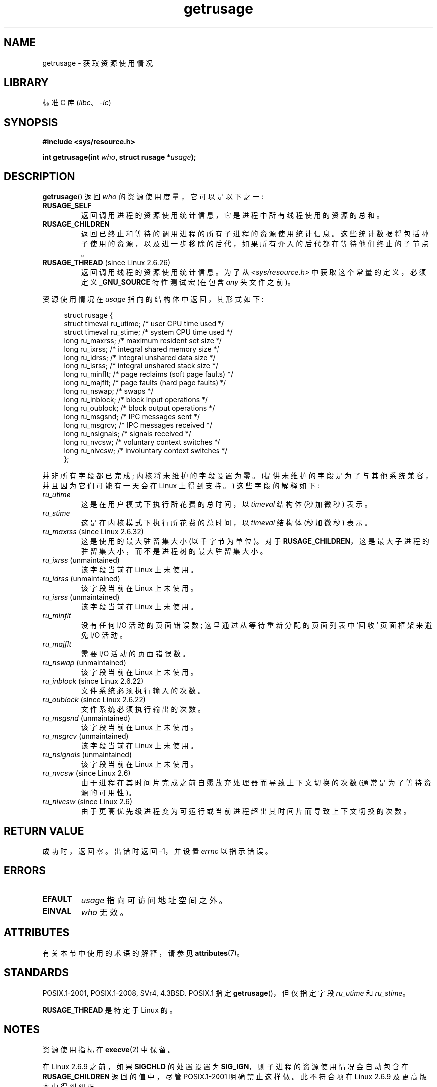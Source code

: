 .\" -*- coding: UTF-8 -*-
'\" t
.\" Copyright (c) 1992 Drew Eckhardt, March 28, 1992
.\" and Copyright (c) 2002 Michael Kerrisk
.\"
.\" SPDX-License-Identifier: Linux-man-pages-copyleft
.\"
.\" 2004-11-16 -- mtk: the getrlimit.2 page, which formerly included
.\" coverage of getrusage(2), has been split, so that the latter is
.\" now covered in its own getrusage.2.  For older details of change
.\" history, etc., see getrlimit.2
.\"
.\" Modified 2004-11-16, mtk, Noted that the nonconformance
.\"	when SIGCHLD is being ignored is fixed in Linux 2.6.9.
.\" 2008-02-22, Sripathi Kodi <sripathik@in.ibm.com>: Document RUSAGE_THREAD
.\" 2008-05-25, mtk, clarify RUSAGE_CHILDREN + other clean-ups.
.\" 2010-05-24, Mark Hills <mark@pogo.org.uk>: Description of fields,
.\"     document ru_maxrss
.\" 2010-05-24, mtk, enhanced description of various fields
.\"
.\"*******************************************************************
.\"
.\" This file was generated with po4a. Translate the source file.
.\"
.\"*******************************************************************
.TH getrusage 2 2022\-12\-15 "Linux man\-pages 6.03" 
.SH NAME
getrusage \- 获取资源使用情况
.SH LIBRARY
标准 C 库 (\fIlibc\fP、\fI\-lc\fP)
.SH SYNOPSIS
.nf
\fB#include <sys/resource.h>\fP
.PP
\fBint getrusage(int \fP\fIwho\fP\fB, struct rusage *\fP\fIusage\fP\fB);\fP
.fi
.SH DESCRIPTION
\fBgetrusage\fP() 返回 \fIwho\fP 的资源使用度量，它可以是以下之一:
.TP 
\fBRUSAGE_SELF\fP
返回调用进程的资源使用统计信息，它是进程中所有线程使用的资源的总和。
.TP 
\fBRUSAGE_CHILDREN\fP
返回已终止和等待的调用进程的所有子进程的资源使用统计信息。
这些统计数据将包括孙子使用的资源，以及进一步移除的后代，如果所有介入的后代都在等待他们终止的子节点。
.TP 
\fBRUSAGE_THREAD\fP (since Linux 2.6.26)
返回调用线程的资源使用统计信息。 为了从 \fI<sys/resource.h>\fP 中获取这个常量的定义，必须定义
\fB_GNU_SOURCE\fP 特性测试宏 (在包含 \fIany\fP 头文件之前)。
.PP
资源使用情况在 \fIusage\fP 指向的结构体中返回，其形式如下:
.PP
.in +4n
.EX
struct rusage {
    struct timeval ru_utime; /* user CPU time used */
    struct timeval ru_stime; /* system CPU time used */
    long   ru_maxrss;        /* maximum resident set size */
    long   ru_ixrss;         /* integral shared memory size */
    long   ru_idrss;         /* integral unshared data size */
    long   ru_isrss;         /* integral unshared stack size */
    long   ru_minflt;        /* page reclaims (soft page faults) */
    long   ru_majflt;        /* page faults (hard page faults) */
    long   ru_nswap;         /* swaps */
    long   ru_inblock;       /* block input operations */
    long   ru_oublock;       /* block output operations */
    long   ru_msgsnd;        /* IPC messages sent */
    long   ru_msgrcv;        /* IPC messages received */
    long   ru_nsignals;      /* signals received */
    long   ru_nvcsw;         /* voluntary context switches */
    long   ru_nivcsw;        /* involuntary context switches */
};
.EE
.in
.PP
并非所有字段都已完成; 内核将未维护的字段设置为零。 (提供未维护的字段是为了与其他系统兼容，并且因为它们可能有一天会在 Linux 上得到支持。)
这些字段的解释如下:
.TP 
\fIru_utime\fP
这是在用户模式下执行所花费的总时间，以 \fItimeval\fP 结构体 (秒加微秒) 表示。
.TP 
\fIru_stime\fP
这是在内核模式下执行所花费的总时间，以 \fItimeval\fP 结构体 (秒加微秒) 表示。
.TP 
\fIru_maxrss\fP (since Linux 2.6.32)
这是使用的最大驻留集大小 (以千字节为单位)。 对于 \fBRUSAGE_CHILDREN\fP，这是最大子进程的驻留集大小，而不是进程树的最大驻留集大小。
.TP 
\fIru_ixrss\fP (unmaintained)
.\" On some systems,
.\" this is the integral of the text segment memory consumption,
.\" expressed in kilobyte-seconds.
该字段当前在 Linux 上未使用。
.TP 
\fIru_idrss\fP (unmaintained)
.\" On some systems, this is the integral of the data segment memory consumption,
.\" expressed in kilobyte-seconds.
该字段当前在 Linux 上未使用。
.TP 
\fIru_isrss\fP (unmaintained)
.\" On some systems, this is the integral of the stack memory consumption,
.\" expressed in kilobyte-seconds.
该字段当前在 Linux 上未使用。
.TP 
\fIru_minflt\fP
没有任何 I/O 活动的页面错误数; 这里通过从等待重新分配的页面列表中 `回收` 页面框架来避免 I/O 活动。
.TP 
\fIru_majflt\fP
需要 I/O 活动的页面错误数。
.TP 
\fIru_nswap\fP (unmaintained)
.\" On some systems, this is the number of swaps out of physical memory.
该字段当前在 Linux 上未使用。
.TP 
\fIru_inblock\fP (since Linux 2.6.22)
文件系统必须执行输入的次数。
.TP 
\fIru_oublock\fP (since Linux 2.6.22)
文件系统必须执行输出的次数。
.TP 
\fIru_msgsnd\fP (unmaintained)
.\" On FreeBSD 6.2, this appears to measure messages sent over sockets
.\" On some systems,
.\" this field records the number of messages sent over sockets.
该字段当前在 Linux 上未使用。
.TP 
\fIru_msgrcv\fP (unmaintained)
.\" On FreeBSD 6.2, this appears to measure messages received over sockets
.\" On some systems,
.\" this field records the number of messages received over sockets.
该字段当前在 Linux 上未使用。
.TP 
\fIru_nsignals\fP (unmaintained)
.\" On some systems, this field records the number of signals received.
该字段当前在 Linux 上未使用。
.TP 
\fIru_nvcsw\fP (since Linux 2.6)
由于进程在其时间片完成之前自愿放弃处理器而导致上下文切换的次数 (通常是为了等待资源的可用性)。
.TP 
\fIru_nivcsw\fP (since Linux 2.6)
由于更高优先级进程变为可运行或当前进程超出其时间片而导致上下文切换的次数。
.SH "RETURN VALUE"
成功时，返回零。 出错时返回 \-1，并设置 \fIerrno\fP 以指示错误。
.SH ERRORS
.TP 
\fBEFAULT\fP
\fIusage\fP 指向可访问地址空间之外。
.TP 
\fBEINVAL\fP
\fIwho\fP 无效。
.SH ATTRIBUTES
有关本节中使用的术语的解释，请参见 \fBattributes\fP(7)。
.ad l
.nh
.TS
allbox;
lbx lb lb
l l l.
Interface	Attribute	Value
T{
\fBgetrusage\fP()
T}	Thread safety	MT\-Safe
.TE
.hy
.ad
.sp 1
.SH STANDARDS
POSIX.1\-2001, POSIX.1\-2008, SVr4, 4.3BSD.  POSIX.1 指定 \fBgetrusage\fP()，但仅指定字段
\fIru_utime\fP 和 \fIru_stime\fP。
.PP
\fBRUSAGE_THREAD\fP 是特定于 Linux 的。
.SH NOTES
资源使用指标在 \fBexecve\fP(2) 中保留。
.PP
.\" See the description of getrusage() in XSH.
.\" A similar statement was also in SUSv2.
在 Linux 2.6.9 之前，如果 \fBSIGCHLD\fP 的处置设置为 \fBSIG_IGN\fP，则子进程的资源使用情况会自动包含在
\fBRUSAGE_CHILDREN\fP 返回的值中，尽管 POSIX.1\-2001 明确禁止这样做。 此不符合项在 Linux 2.6.9
及更高版本中得到纠正。
.PP
本页开头显示的结构体定义取自 4.3BSD Reno。
.PP
古代系统提供了一个 \fBvtimes\fP() 函数，其目的与 \fBgetrusage\fP() 相似。 为了向后兼容，glibc (直到 Linux
2.32) 也提供了 \fBvtimes\fP()。 所有新应用程序都应使用 \fBgetrusage\fP() 编写。 (从 Linux 2.33
开始，glibc 不再提供 \fBvtimes\fP() 实现。)
.PP
另请详见 \fBproc\fP(5) 中 \fI/proc/\fPpid\fI/stat\fP 的说明。
.SH "SEE ALSO"
\fBclock_gettime\fP(2), \fBgetrlimit\fP(2), \fBtimes\fP(2), \fBwait\fP(2), \fBwait4\fP(2),
\fBclock\fP(3)
.PP
.SH [手册页中文版]
.PP
本翻译为免费文档；阅读
.UR https://www.gnu.org/licenses/gpl-3.0.html
GNU 通用公共许可证第 3 版
.UE
或稍后的版权条款。因使用该翻译而造成的任何问题和损失完全由您承担。
.PP
该中文翻译由 wtklbm
.B <wtklbm@gmail.com>
根据个人学习需要制作。
.PP
项目地址:
.UR \fBhttps://github.com/wtklbm/manpages-chinese\fR
.ME 。
